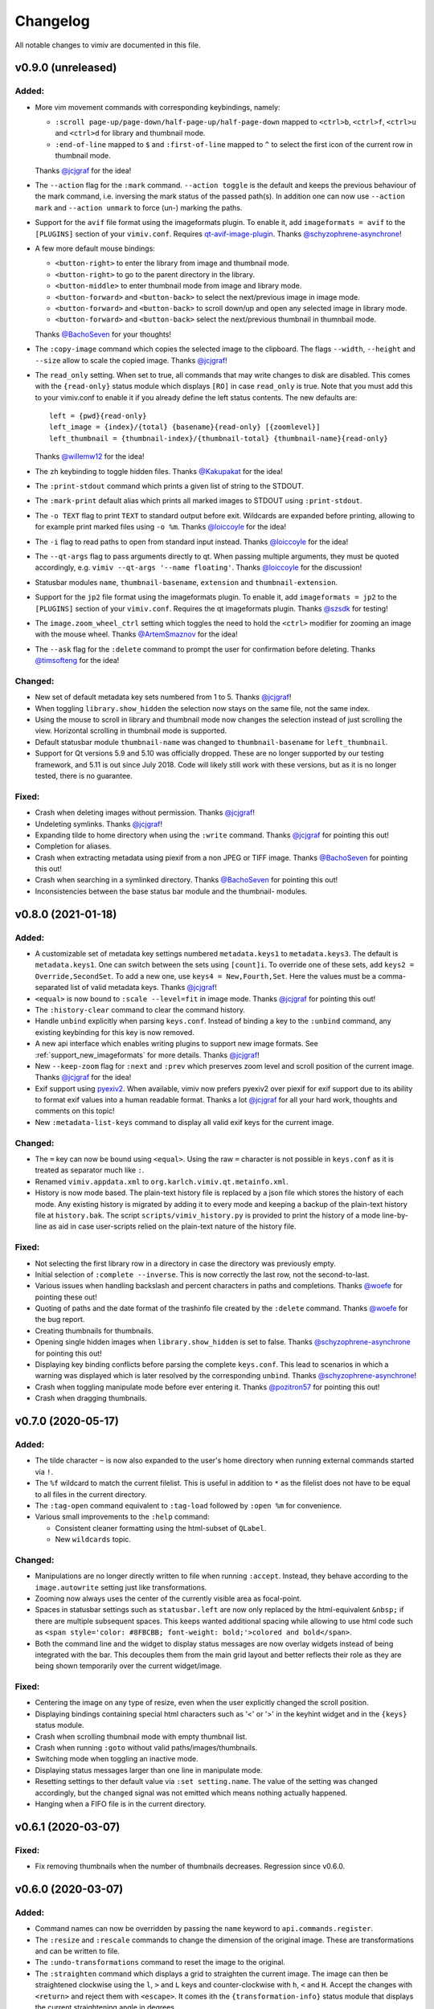 Changelog
=========

All notable changes to vimiv are documented in this file.

v0.9.0 (unreleased)
-------------------

Added:
^^^^^^

* More vim movement commands with corresponding keybindings, namely:

  * ``:scroll page-up/page-down/half-page-up/half-page-down`` mapped to ``<ctrl>b``,
    ``<ctrl>f``, ``<ctrl>u`` and ``<ctrl>d`` for library and thumbnail mode.
  * ``:end-of-line`` mapped to ``$`` and ``:first-of-line`` mapped to ``^`` to select
    the first icon of the current row in thumbnail mode.

  Thanks `@jcjgraf <https://github.com/jcjgraf>`_ for the idea!
* The ``--action`` flag for the ``:mark`` command. ``--action toggle`` is the default
  and keeps the previous behaviour of the mark command, i.e. inversing the mark status
  of the passed path(s). In addition one can now use ``--action mark`` and
  ``--action unmark`` to force (un-) marking the paths.
* Support for the ``avif`` file format using the imageformats plugin. To enable it, add
  ``imageformats = avif`` to the ``[PLUGINS]`` section of your ``vimiv.conf``. Requires
  `qt-avif-image-plugin <https://github.com/novomesk/qt-avif-image-plugin>`_.
  Thanks `@schyzophrene-asynchrone`_!
* A few more default mouse bindings:

  * ``<button-right>`` to enter the library from image and thumbnail mode.
  * ``<button-right>`` to go to the parent directory in the library.
  * ``<button-middle>`` to enter thumbnail mode from image and library mode.
  * ``<button-forward>`` and ``<button-back>`` to select the next/previous image in
    image mode.
  * ``<button-forward>`` and ``<button-back>`` to scroll down/up and open any selected
    image in library mode.
  * ``<button-forward>`` and ``<button-back>`` select the next/previous thumbnail in
    thumnbail mode.

  Thanks `@BachoSeven`_ for your thoughts!
* The ``:copy-image`` command which copies the selected image to the clipboard. The
  flags ``--width``, ``--height`` and ``--size`` allow to scale the copied image.
  Thanks `@jcjgraf`_!
* The ``read_only`` setting. When set to true, all commands that may write changes to
  disk are disabled. This comes with the ``{read-only}`` status module which displays
  ``[RO]`` in case ``read_only`` is true. Note that you must add this to your
  vimiv.conf to enable it if you already define the left status contents. The new
  defaults are::

    left = {pwd}{read-only}
    left_image = {index}/{total} {basename}{read-only} [{zoomlevel}]
    left_thumbnail = {thumbnail-index}/{thumbnail-total} {thumbnail-name}{read-only}

  Thanks `@willemw12`_ for the idea!
* The ``zh`` keybinding to toggle hidden files.
  Thanks `@Kakupakat`_ for the idea!
* The ``:print-stdout`` command which prints a given list of string to the STDOUT.
* The ``:mark-print`` default alias which prints all marked images to STDOUT using
  ``:print-stdout``.
* The ``-o TEXT`` flag to print ``TEXT`` to standard output before exit. Wildcards are
  expanded before printing, allowing to for example print marked files using ``-o %m``.
  Thanks `@loiccoyle`_ for the idea!
* The ``-i`` flag to read paths to open from standard input instead.
  Thanks `@loiccoyle`_ for the idea!
* The ``--qt-args`` flag to pass arguments directly to qt. When passing multiple
  arguments, they must be quoted accordingly, e.g.
  ``vimiv --qt-args '--name floating'``.
  Thanks `@loiccoyle`_ for the discussion!
* Statusbar modules ``name``, ``thumbnail-basename``, ``extension`` and
  ``thumbnail-extension``.
* Support for the ``jp2`` file format using the imageformats plugin. To enable it, add
  ``imageformats = jp2`` to the ``[PLUGINS]`` section of your ``vimiv.conf``. Requires
  the qt imageformats plugin. Thanks `@szsdk`_ for testing!
* The ``image.zoom_wheel_ctrl`` setting which toggles the need to hold the ``<ctrl>``
  modifier for zooming an image with the mouse wheel. Thanks `@ArtemSmaznov`_ for the
  idea!
* The ``--ask`` flag for the ``:delete`` command to prompt the user for confirmation
  before deleting. Thanks `@timsofteng`_ for the idea!

Changed:
^^^^^^^^

* New set of default metadata key sets numbered from 1 to 5. Thanks `@jcjgraf`_!
* When toggling ``library.show_hidden`` the selection now stays on the same file, not
  the same index.
* Using the mouse to scroll in library and thumbnail mode now changes the selection
  instead of just scrolling the view. Horizontal scrolling in thumbnail mode is
  supported.
* Default statusbar module ``thumbnail-name`` was changed to ``thumbnail-basename`` for
  ``left_thumbnail``.
* Support for Qt versions 5.9 and 5.10 was officially dropped. These are no longer
  supported by our testing framework, and 5.11 is out since July 2018. Code will likely
  still work with these versions, but as it is no longer tested, there is no guarantee.

Fixed:
^^^^^^

* Crash when deleting images without permission. Thanks `@jcjgraf`_!
* Undeleting symlinks. Thanks `@jcjgraf`_!
* Expanding tilde to home directory when using the ``:write`` command. Thanks
  `@jcjgraf`_ for pointing this out!
* Completion for aliases.
* Crash when extracting metadata using piexif from a non JPEG or TIFF image. Thanks `@BachoSeven`_ for pointing this out!
* Crash when searching in a symlinked directory. Thanks `@BachoSeven`_ for pointing this
  out!
* Inconsistencies between the base status bar module and the thumbnail- modules.


v0.8.0 (2021-01-18)
-------------------

Added:
^^^^^^

* A customizable set of metadata key settings numbered ``metadata.keys1`` to
  ``metadata.keys3``. The default is ``metadata.keys1``. One can switch between the sets
  using ``[count]i``. To override one of these sets, add ``keys2 =
  Override,SecondSet``. To add a new one, use ``keys4 = New,Fourth,Set``. Here the
  values must be a comma-separated list of valid metadata keys. Thanks `@jcjgraf`_!
* ``<equal>`` is now bound to ``:scale --level=fit`` in image mode. Thanks `@jcjgraf`_
  for pointing this out!
* The ``:history-clear`` command to clear the command history.
* Handle ``unbind`` explicitly when parsing ``keys.conf``. Instead of binding a key to
  the ``:unbind`` command, any existing keybinding for this key is now removed.
* A new api interface which enables writing plugins to support new image formats. See
  :ref:`support_new_imageformats` for more details.
  Thanks `@jcjgraf`_!
* New ``--keep-zoom`` flag for ``:next`` and ``:prev`` which preserves zoom level and
  scroll position of the current image.
  Thanks `@jcjgraf`_ for the idea!
* Exif support using `pyexiv2 <https://python3-exiv2.readthedocs.io/>`_. When available,
  vimiv now prefers pyexiv2 over piexif for exif support due to its ability to format
  exif values into a human readable format. Thanks a lot
  `@jcjgraf`_ for all your hard work, thoughts and comments
  on this topic!
* New ``:metadata-list-keys`` command to display all valid exif keys for the current
  image.

Changed:
^^^^^^^^

* The ``=`` key can now be bound using ``<equal>``. Using the raw ``=`` character is not
  possible in ``keys.conf`` as it is treated as separator much like ``:``.
* Renamed ``vimiv.appdata.xml`` to ``org.karlch.vimiv.qt.metainfo.xml``.
* History is now mode based. The plain-text history file is replaced by a json file
  which stores the history of each mode. Any existing history is migrated by adding it
  to every mode and keeping a backup of the plain-text history file at ``history.bak``.
  The script ``scripts/vimiv_history.py`` is provided to print the history of a mode
  line-by-line as aid in case user-scripts relied on the plain-text nature of the
  history file.

Fixed:
^^^^^^

* Not selecting the first library row in a directory in case the directory was
  previously empty.
* Initial selection of ``:complete --inverse``. This is now correctly the last row, not
  the second-to-last.
* Various issues when handling backslash and percent characters in paths and
  completions. Thanks
  `@woefe`_ for pointing these out!
* Quoting of paths and the date format of the trashinfo file created by the ``:delete``
  command. Thanks `@woefe`_ for the bug report.
* Creating thumbnails for thumbnails.
* Opening single hidden images when ``library.show_hidden`` is set to false. Thanks
  `@schyzophrene-asynchrone`_ for pointing
  this out!
* Displaying key binding conflicts before parsing the complete ``keys.conf``. This lead
  to scenarios in which a warning was displayed which is later resolved by the
  corresponding ``unbind``. Thanks `@schyzophrene-asynchrone`_!
* Crash when toggling manipulate mode before ever entering it. Thanks
  `@pozitron57`_ for pointing this out!
* Crash when dragging thumbnails.


v0.7.0 (2020-05-17)
-------------------

Added:
^^^^^^

* The tilde character ``~`` is now also expanded to the user's home directory when
  running external commands started via ``!``.
* The ``%f`` wildcard to match the current filelist. This is useful in addition to ``*``
  as the filelist does not have to be equal to all files in the current directory.
* The ``:tag-open`` command equivalent to ``:tag-load`` followed by ``:open %m`` for
  convenience.
* Various small improvements to the ``:help`` command:

  * Consistent cleaner formatting using the html-subset of ``QLabel``.
  * New ``wildcards`` topic.

Changed:
^^^^^^^^

* Manipulations are no longer directly written to file when running ``:accept``.
  Instead, they behave according to the ``image.autowrite`` setting just like
  transformations.
* Zooming now always uses the center of the currently visible area as focal-point.
* Spaces in statusbar settings such as ``statusbar.left`` are now only replaced by
  the html-equivalent ``&nbsp;`` if there are multiple subsequent spaces. This keeps
  wanted additional spacing while allowing to use html code such as
  ``<span style='color: #8FBCBB; font-weight: bold;'>colored and bold</span>``.
* Both the command line and the widget to display status messages are now overlay
  widgets instead of being integrated with the bar. This decouples them from the main
  grid layout and better reflects their role as they are being shown temporarily over
  the current widget/image.

Fixed:
^^^^^^

* Centering the image on any type of resize, even when the user explicitly changed the
  scroll position.
* Displaying bindings containing special html characters such as '<' or '>' in the
  keyhint widget and in the ``{keys}`` status module.
* Crash when scrolling thumbnail mode with empty thumbnail list.
* Crash when running ``:goto`` without valid paths/images/thumbnails.
* Switching mode when toggling an inactive mode.
* Displaying status messages larger than one line in manipulate mode.
* Resetting settings to ther default value via ``:set setting.name``. The value of the
  setting was changed accordingly, but the ``changed`` signal was not emitted which
  means nothing actually happened.
* Hanging when a FIFO file is in the current directory.


v0.6.1 (2020-03-07)
-------------------

Fixed:
^^^^^^

* Fix removing thumbnails when the number of thumbnails decreases. Regression since
  v0.6.0.


v0.6.0 (2020-03-07)
-------------------

Added:
^^^^^^

* Command names can now be overridden by passing the ``name`` keyword to
  ``api.commands.register``.
* The ``:resize`` and ``:rescale`` commands to change the dimension of the original
  image. These are transformations and can be written to file.
* The ``:undo-transformations`` command to reset the image to the original.
* The ``:straighten`` command which displays a grid to straighten the current image.
  The image can then be straightened clockwise using the ``l``, ``>`` and ``L`` keys and
  counter-clockwise with ``h``, ``<`` and ``H``. Accept the changes with ``<return>``
  and reject them with ``<escape>``. It comes ith the ``{transformation-info}`` status
  module that displays the current straightening angle in degrees.
* The option to prompt the user for an answer using ``api.prompt.ask_question``. This
  comes with a blocking prompt which can be answered using key presses. The prompt can
  be styled with the ``prompt.font``, ``prompt.fg``, ``prompt.bg``,
  ``prompt.padding``, ``prompt.border_radius``, ``prompt.border`` and
  ``prompt.border.color`` styles.
* A new ``PromptSetting`` type which is essentially a boolean setting with the
  additional ``ask`` value. If the value is ``ask``, the user is prompted everytime the
  boolean state of this setting is requested.

Changed:
^^^^^^^^

* Removed prepended whitespace from completion options.
* The ``:nop`` command is now hidden from the completion.
* The function ``api.open`` had been renamed to ``api.open_paths`` to remove the clash
  with the python builtin. Using ``api.open`` directly is deprecated and will be removed
  in `v0.7.0`.
* The slideshow is always stopped when the image is unfocused.
* The ``image.autowrite`` setting is now ``ask`` by default. This should prevent
  surprises in case the changes are written to disk or discarded.
* ``:delete`` now only deletes images.

Fixed:
^^^^^^

* Always writing changed images to disk regardless of the ``image.autowrite`` setting.
* Segfault when applying manipulations.
* Crash when searching empty pathlist.
* Library column widths when starting in an empty directory.
* Reset image filelist selection when working directory content changes. We now ensure a
  custom selection, such as after ``:open %m``, is not replaced by all images in the
  working directory on a proposed reload.
* Selecting wrong path in library/thumbnail when deleting images in image mode.


v0.5.0 (2020-01-05)
-------------------

Added:
^^^^^^

* Basic support for binding mouse clicks and double clicks to commands. The relevant
  names are ``<button-NAME>`` and ``<double-button-NAME>``. Here ``NAME`` stands for the
  name of the mouse button to bind, e.g. ``left``, ``middle`` or ``right``.
* New ``imageformats`` plugin to ease adding support for additional image formats.
  Activate it by adding ``imageformats = name, ...`` to the plugins section of your
  ``vimiv.conf``. Here ``name, ...`` consists of the names of the image formats to add
  separated by a comma. Currently only the ``cr2`` raw format is implemented which
  requires `qt raw <https://gitlab.com/mardy/qtraw>`_.
* Path completion for the ``:mark`` command.
* Some help for migrating from the gtk version:

  * All gtk directories are backed up.
  * The tag files are migrated.
  * A welcome pop-up linking the :ref:`documentation <migrating>` is displayed.

Changed:
^^^^^^^^

* Saner default step for mouse zoom. Thanks `@OliverLew`_ for catching this.
* Completion api no longer provides a ``BaseFilter`` class. Instead, the
  ``FilterProxyModel`` is always used for completion filtering. Customization can only
  be done by adding new completion models inheriting from ``BaseModel``.
* Completion widget is now shown/hidden depending on if there are completions or not.
* The ``:goto`` command can now be run with count only, e.g. ``:2goto``.
* The ``:goto`` command now consistently uses the modulo operator in all modes if the
  passed number is larger than the allowed maximum.

Fixed:
^^^^^^

* Showing keyhint widget in command mode.
* Partial matches with special keys such as ``<tab>``.
* The ``-s`` command line option to temporarily set an option. Broken since v0.4.0.
* Support for some jpg files not recognized by the ``imghdr`` module. Thanks
  `@maximbaz`_ for the help.
* Undefined behaviour when running ``:enter command``. This now displays an error
  message and hints that ``:command`` or ``:search`` should be used instead.


v0.4.1 (2019-12-01)
-------------------

Fixed:
^^^^^^

* Not clearing existing status messages when pressing a key.


v0.4.0 (2019-12-01)
-------------------

Added:
^^^^^^

* The option to reference environment variables in the configuration files using
  ``${env:VARIABLE}``.
* The ``-b``, ``--basedir`` argument to override the base directory for storage. In
  contrast to ``--temp-basedir`` the directory is not deleted later.
* ``:rename`` and ``mark-rename`` commands to rename files starting from a common base.
* Panning images with the left mouse button.
* Zooming images with control+mouse-wheel.
* Path focus synchronization between all modes. Library and thumbnail mode are always
  synchronized. To keep the image synchronized with the others, either the ``n`` and
  ``p`` bindings can be used in the library, or the image can be opened explicitly. This
  behaviour is intended as opening a new image for every scroll in library/thumbnail
  would degrade performance significantly.

Changed:
^^^^^^^^

* External commands started with ``!`` no longer run in a sub-shell. To run commands
  with a sub-shell use ``:spawn`` instead.
* The selected path in the library is centered as in thumbnail mode if possible.
* The library always focuses the child directory when entering the parent directory via
  ``:scroll left``.
* The completion widget no longer has padding but instead keeps one space to align with
  the ``:`` in the command line. To simplify alignment, ``statusbar.padding`` option now
  only applies to the top and bottom.
* The vertical scrollbar in the completion widget is now hidden.
* A reason should now be passed to ``api.status.update`` and ``api.status.clear`` for
  logging purposes. Not passing a reason is deprecated and will be removed in `v0.5.0`.

Fixed:
^^^^^^

* Fuzzy path completion.
* Setting ``monitor_filesystem`` to ``false`` during runtime.
* Crash when entering command mode with ``{filesize}`` status module.
* XDG related directories such as XDG_CONFIG_HOME are created with mode 700 as expected
  by the XDG standard if they do not exist.
* Writing image changes on quit.
* Crash when running transform-related commands without valid pixmap.

Removed:
^^^^^^^^

* All ``completion.scrollbar`` related styles as the scrollbar is now hidden.


v0.3.0 (2019-11-01)
-------------------

Added:
^^^^^^

* Elements in library and thumbnail can be selected with a mouse double click.
* Library and thumbnail selection color is dimmed when the corresponding widget is not
  focused. It comes with the style options ``library.selected.bg.unfocus`` and
  ``thumbnail.selected.bg.unfocus``.
* Pop-up window to show keybindings for current mode. It can be shown with the
  ``:keybindings`` command and comes with the style options
  ``keybindings.bindings.color`` and ``keybindings.highlight.color``.
* Default left statusbar setting for manipulate mode showing basename, image size,
  modification date and the processing indicator.
* New ``:help`` command to display help messages on commands, settings and some general
  information.

Changed:
^^^^^^^^

* Any parsing errors when reading configuration files now log an error message and exit
  vimiv.
* The ``--config`` argument overrides the default user configuration path instead of
  appending to it. This is consistent with the ``--keyfile`` argument.
* Completely broken user styles now log an error message and exit vimiv instead of
  falling back to the default. This is consistent with the configuration file handling.
* Class instances can now be retrieved from the object registry via ``Class.instance``
  instead of ``objreg.get(Class)``. The old syntax has been deprecated and will be
  removed in `v0.4.0`.
* Show full command description on ``:command -h`` instead of the default help created
  by argparse.
* Default statusbar message timeout increased to 1 minute to make ``:command -h`` more
  usable.

Fixed:
^^^^^^

* The UI no longer blocks when processing working directory changes.
* Search reacts appropriately when the working directory changes. If the content is
  updated, search is re-run. When a new directory is opened, search is cleared.
* Support for colors with alpha-channel in styles file.
* Status messages are shown even if the bar is hidden.
* Setting the style option from the command-line via ``-s style NAME``.
* Crash when passing an invalid mode to commands.
* Mixing command and search history when cycling history without substring match.
* Switching between cycling history with and without substring match.
* Aliasing to commands including the ``%`` and ``%m`` wildcards.

Removed:
^^^^^^^^

* Support for colors in 3-digit hex format (#RGB), use #RRGGBB instead.


v0.2.0 (2019-10-01)
-------------------

Added:
^^^^^^

* A global ``font`` style option to set all fonts at once. If a local option such as
  ``statusbar.font`` is defined, it overrides the global option.
* New widget to display image metadata with the ``:metadata`` command bound to ``i`` in
  image mode by default. It comes with the style options ``metadata.bg``,
  ``metadata.padding`` and ``metadata.border_radius``.
* Completion of tag names for the ``:tag-*`` commands.
* The ``--command`` argument to run arbitrary commands on startup.
* Logging is now modular, especially for debugging. This comes with the ``--debug``
  argument which accepts the names of modules to debug.  E.g. ``--debug startup`` would
  show all debug messages from ``vimiv/startup.py`` without setting the global log level
  to ``DEBUG``.
* It is now possible to chain multiple commands with ``&&``. E.g. ``:write && quit``.
* New ``--open-selected`` flag for scroll and goto commands in library which
  automatically opens any selected image. Added keybindings are ``n`` and ``p`` for
  scrolling up/down and ``go`` for goto with this flag.

Changed:
^^^^^^^^

* All styles are now based upon base16. Therefore custom styles must define the colors
  ``base00`` to ``base0f``. All other style options are optional.
* Plugins now receive the additional information in the config file as first argument of
  their ``init`` function. ``init`` without arguments has been deprecated and will be
  removed in `v0.3.0`.

Fixed:
^^^^^^

* Elided text is now calculated correctly in the library.
* Setting value completions are no longer appended to the existing suggestions when the
  setting is changed.
* Overlay widgets are always raised in addition to shown ensuring them to be visible.
* Completions are now mode dependent removing misleading completions such as undelete in
  manipulate mode.
* Crash when trying to open tag which does not exist or has wrong permissions.
* Crash when loading a plugin with a syntax error.
* Running accepted manipulations multiple times as the changes were not reset.

Removed:
^^^^^^^^

* The ``--slideshow`` argument as it was broken and can easily be emulated by the new
  ``--command`` argument using ``--command slideshow``.


v0.1.0 (2019-08-15)
-------------------

Initial release of the Qt version.


.. _@jcjgraf: https://github.com/jcjgraf
.. _@woefe: https://github.com/woefe
.. _@schyzophrene-asynchrone: https://github.com/schyzophrene-asynchrone
.. _@pozitron57: https://github.com/pozitron57
.. _@OliverLew: https://github.com/OliverLew
.. _@maximbaz: https://github.com/maximbaz
.. _@BachoSeven: https://github.com/BachoSeven
.. _@willemw12: https://github.com/willemw12
.. _@Kakupakat: https://github.com/Kakupakat
.. _@loiccoyle: https://github.com/loiccoyle
.. _@szsdk: https://github.com/szsdk
.. _@ArtemSmaznov: https://github.com/ArtemSmaznov
.. _@timsofteng: https://github.com/timsofteng
